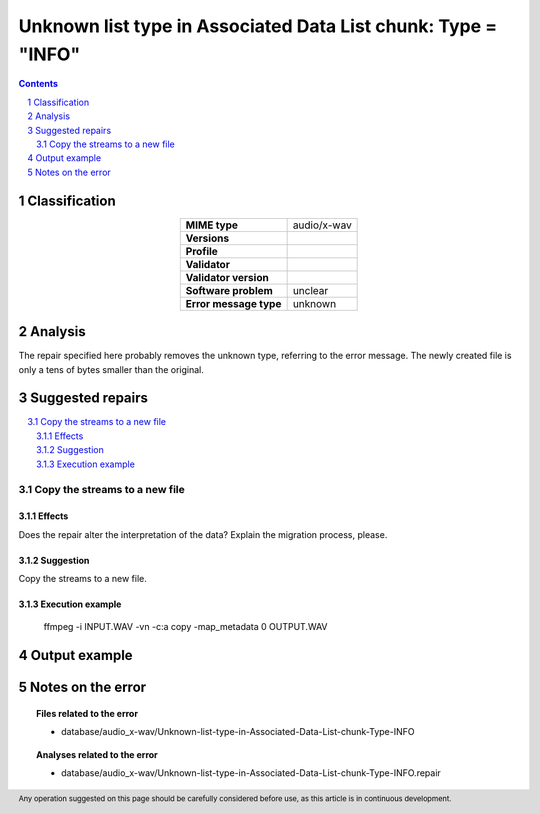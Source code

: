 ==============================================================
Unknown list type in Associated Data List chunk: Type = "INFO"
==============================================================

.. footer:: Any operation suggested on this page should be carefully considered before use, as this article is in continuous development.

.. contents::
   :depth: 2

.. section-numbering::

--------------
Classification
--------------

.. list-table::
   :align: center

   * - **MIME type**
     - audio/x-wav
   * - **Versions**
     - 
   * - **Profile**
     - 
   * - **Validator**
     - 
   * - **Validator version**
     - 
   * - **Software problem**
     - unclear
   * - **Error message type**
     - unknown

--------
Analysis
--------
The repair specified here probably removes the unknown type, referring to the error message. The newly created file is only a tens of bytes smaller than the original.

-----------------
Suggested repairs
-----------------
.. contents::
   :local:

Copy the streams to a new file
==============================

Effects
~~~~~~~

Does the repair alter the interpretation of the data? Explain the migration process, please.

Suggestion
~~~~~~~~~~

Copy the streams to a new file.

Execution example
~~~~~~~~~~~~~~~~~
	ffmpeg -i INPUT.WAV -vn -c:a copy -map_metadata 0 OUTPUT.WAV

--------------
Output example
--------------


------------------
Notes on the error
------------------
	


.. topic:: Files related to the error

	- database/audio_x-wav/Unknown-list-type-in-Associated-Data-List-chunk-Type-INFO

.. topic:: Analyses related to the error

	- database/audio_x-wav/Unknown-list-type-in-Associated-Data-List-chunk-Type-INFO.repair

